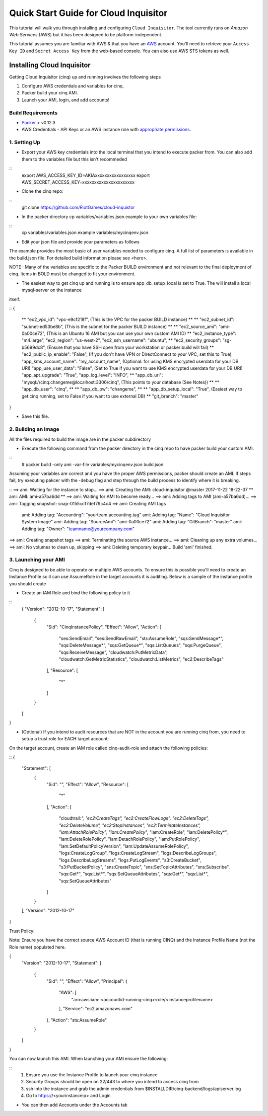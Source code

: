 **************************************
Quick Start Guide for Cloud Inquisitor
**************************************

This tutorial will walk you through installing and configuring ``Cloud Inquisitor``. The tool currently runs on *Amazon Web Services* (AWS) but it has been designed to be platform-independent.

This tutorial assumes you are familiar with AWS & that you have an `AWS`_ account. You'll need to retrieve your ``Access Key ID`` and ``Secret Access Key`` from the web-based console. You can also
use AWS STS tokens as well.

.. _`AWS`: https://aws.amazon.com/

===========================
Installing Cloud Inquisitor
===========================

Getting Cloud Inquisitor (cinq) up and running involves the following steps

1. Configure AWS credentials and variables for cinq.
2. Packer build your cinq AMI.
3. Launch your AMI, login, and add accounts!

------------------
Build Requirements
------------------

* `Packer <https://packer.io/downloads.html>`_ > v0.12.3

* AWS Credentials - API Keys or an AWS instance role with `appropriate permissions <https://www.packer.io/docs/builders/amazon.html>`_.

------------------
1. Setting Up
------------------

* Export your AWS key credentials into the local terminal that you intend to execute packer from. You can also add them to the variables file but this isn't recommeded

::
    export AWS_ACCESS_KEY_ID=AKIAxxxxxxxxxxxxxxxxx
    export AWS_SECRET_ACCESS_KEY=xxxxxxxxxxxxxxxxxxxxxx

* Clone the cinq repo:

::
    git clone https://github.com/RiotGames/cloud-inquistor


* In the packer directory cp variables/variables.json.example to your own variables file:

::
    cp variables/variables.json.example variables/mycinqenv.json

* Edit your json file and provide your parameters as follows

The example provides the most basic of user variables needed to configure cinq. A full list of parameters is available in the build.json file. For detailed
build information please see <here>.

NOTE : Many of the variables are specific to the Packer BUILD environment and not relevant to the final deployment of cinq. Items in BOLD must be changed to fit your environment.

* The easiest way to get cinq up and running is to ensure app_db_setup_local is set to True. The will install a local mysql-server on the instance
itself.

::
{
    ** "ec2_vpc_id":                   "vpc-e9cf218f",       (This is the VPC for the packer BUILD instance) **
    ** "ec2_subnet_id":                "subnet-ed53be8b",    (This is the subnet for the packer BUILD instance) **
    ** "ec2_source_ami":               "ami-0a00ce72",       (This is an Ubuntu 16 AMI but you can use your own custom AMI ID) **
    "ec2_instance_type":            "m4.large",
    "ec2_region":                   "us-west-2",
    "ec2_ssh_username":             "ubuntu",
    ** "ec2_security_groups":          "sg-b5699dc8",        (Ensure that you have SSH open from your workstation or packer build will fail) **
    "ec2_public_ip_enable":         "False",              (If you don't have VPN or DirectConnect to your VPC, set this to True)
    "app_kms_account_name":         "my_account_name",    (Optional: for using KMS encrypted userdata for your DB URI)
    "app_use_user_data":            "False",              (Set to True if you want to use KMS encrypted userdata for your DB URI)
    "app_apt_upgrade":              "True",
    "app_log_level":                "INFO",
    ** "app_db_uri":                   "mysql://cinq:changeme@localhost:3306/cinq",  (This points to your database (See Notes)) **
    ** "app_db_user":                  "cinq", **
    ** "app_db_pw":                    "changeme", **
    ** "app_db_setup_local":           "True",               (Easiest way to get cinq running, set to False if you want to use external DB) **
    "git_branch":                   "master"
}

* Save this file.

--------------------
2. Building an Image
--------------------

All the files required to build the image are in the packer subdirectory

* Execute the following command from the packer directory in the cinq repo to have packer build your custom AMI.

::
    # packer build -only ami -var-file variables/mycinqenv.json build.json


Assuming your variables are correct and you have the proper AWS permissions, packer should create an AMI. If steps fail, try executing pakcer
with the -debug flag and step through the build process to identify where it is breaking.


::
==> ami: Waiting for the instance to stop...
==> ami: Creating the AMI: cloud-inquisitor @master 2017-11-22 18-22-37
**    ami: AMI: ami-a57ba6dd **
==> ami: Waiting for AMI to become ready...
==> ami: Adding tags to AMI (ami-a57ba6dd)...
==> ami: Tagging snapshot: snap-0155cc17def79c4c4
==> ami: Creating AMI tags
    ami: Adding tag: "Accounting": "yourteam.accounting.tag"
    ami: Adding tag: "Name": "Cloud Inquisitor System Image"
    ami: Adding tag: "SourceAmi": "ami-0a00ce72"
    ami: Adding tag: "GitBranch": "master"
    ami: Adding tag: "Owner": "teamname@yourcompany.com"
==> ami: Creating snapshot tags
==> ami: Terminating the source AWS instance...
==> ami: Cleaning up any extra volumes...
==> ami: No volumes to clean up, skipping
==> ami: Deleting temporary keypair...
Build 'ami' finished.



---------------------
3. Launching your AMI
---------------------

Cinq is designed to be able to operate on multiple AWS accounts. To ensure this is possible you'll need to create an Instance Profile
so it can use AssumeRole in the target accounts it is auditing. Below is a sample of the instance profile you should create

* Create an IAM Role and bind the following policy to it

::
    {
    "Version": "2012-10-17",
    "Statement": [
        {
            "Sid": "CinqInstancePolicy",
            "Effect": "Allow",
            "Action": [
                "ses:SendEmail",
                "ses:SendRawEmail",
                "sts:AssumeRole",
                "sqs:SendMessage*",
                "sqs:DeleteMessage*",
                "sqs:GetQueue*",
                "sqs:ListQueues",
                "sqs:PurgeQueue",
                "sqs:ReceiveMessage",
                "cloudwatch:PutMetricData",
                "cloudwatch:GetMetricStatistics",
                "cloudwatch:ListMetrics",
                "ec2:DescribeTags"
            ],
            "Resource": [
                "*"
            ]
        }
    ]
}

* (Optional) If you intend to audit resources that are NOT in the account you are running cinq from, you need to setup a trust role for EACH target account:

On the target account, create an IAM role called cinq-audit-role and attach the following policies:

::
{
    "Statement": [
        {
            "Sid": "",
            "Effect": "Allow",
            "Resource": [
                "*"
            ],
            "Action": [
                "cloudtrail:*",
                "ec2:CreateTags",
                "ec2:CreateFlowLogs",
                "ec2:DeleteTags",
                "ec2:DeleteVolume",
                "ec2:StopInstances",
                "ec2:TerminateInstances",
                "iam:AttachRolePolicy",
                "iam:CreatePolicy*",
                "iam:CreateRole",
                "iam:DeletePolicy*",
                "iam:DeleteRolePolicy",
                "iam:DetachRolePolicy",
                "iam:PutRolePolicy",
                "iam:SetDefaultPolicyVersion",
                "iam:UpdateAssumeRolePolicy",
                "logs:CreateLogGroup",
                "logs:CreateLogStream",
                "logs:DescribeLogGroups",
                "logs:DescribeLogStreams",
                "logs:PutLogEvents",
                "s3:CreateBucket",
                "s3:PutBucketPolicy",
                "sns:CreateTopic",
                "sns:SetTopicAttributes",
                "sns:Subscribe",
                "sqs:Get*",
                "sqs:List*",
                "sqs:SetQueueAttributes",
                "sqs:Get*",
                "sqs:List*",
                "sqs:SetQueueAttributes"
            ]
        }
    ],
    "Version": "2012-10-17"
}

Trust Policy:

Note: Ensure you have the correct source AWS Account ID (that is running CINQ) and the Instance Profile Name (not the Role name) populated here.

{
  "Version": "2012-10-17",
  "Statement": [
    {
      "Sid": "",
      "Effect": "Allow",
      "Principal": {
        "AWS": [
          "arn:aws:iam::<accountid-running-cinq>:role/<instanceprofilename>
        ],
        "Service": "ec2.amazonaws.com"
      },
      "Action": "sts:AssumeRole"
    }
  ]
}


You can now launch this AMI. When launching your AMI ensure the following:

::
    1. Ensure you use the Instance Profile to launch your cinq instance
    2. Security Groups should be open on 22/443 to where you intend to access cinq from
    3. ssh into the instance and grab the admin credentials from $INSTALLDIR/cinq-backend/logs/apiserver.log
    4. Go to https://<yourinstanceip> and Login

* You can then add Accounts under the Accounts tab

